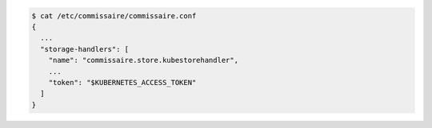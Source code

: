 .. code-block:: shell

   $ cat /etc/commissaire/commissaire.conf
   {
     ...
     "storage-handlers": [
       "name": "commissaire.store.kubestorehandler",
       ...
       "token": "$KUBERNETES_ACCESS_TOKEN"
     ]
   }
